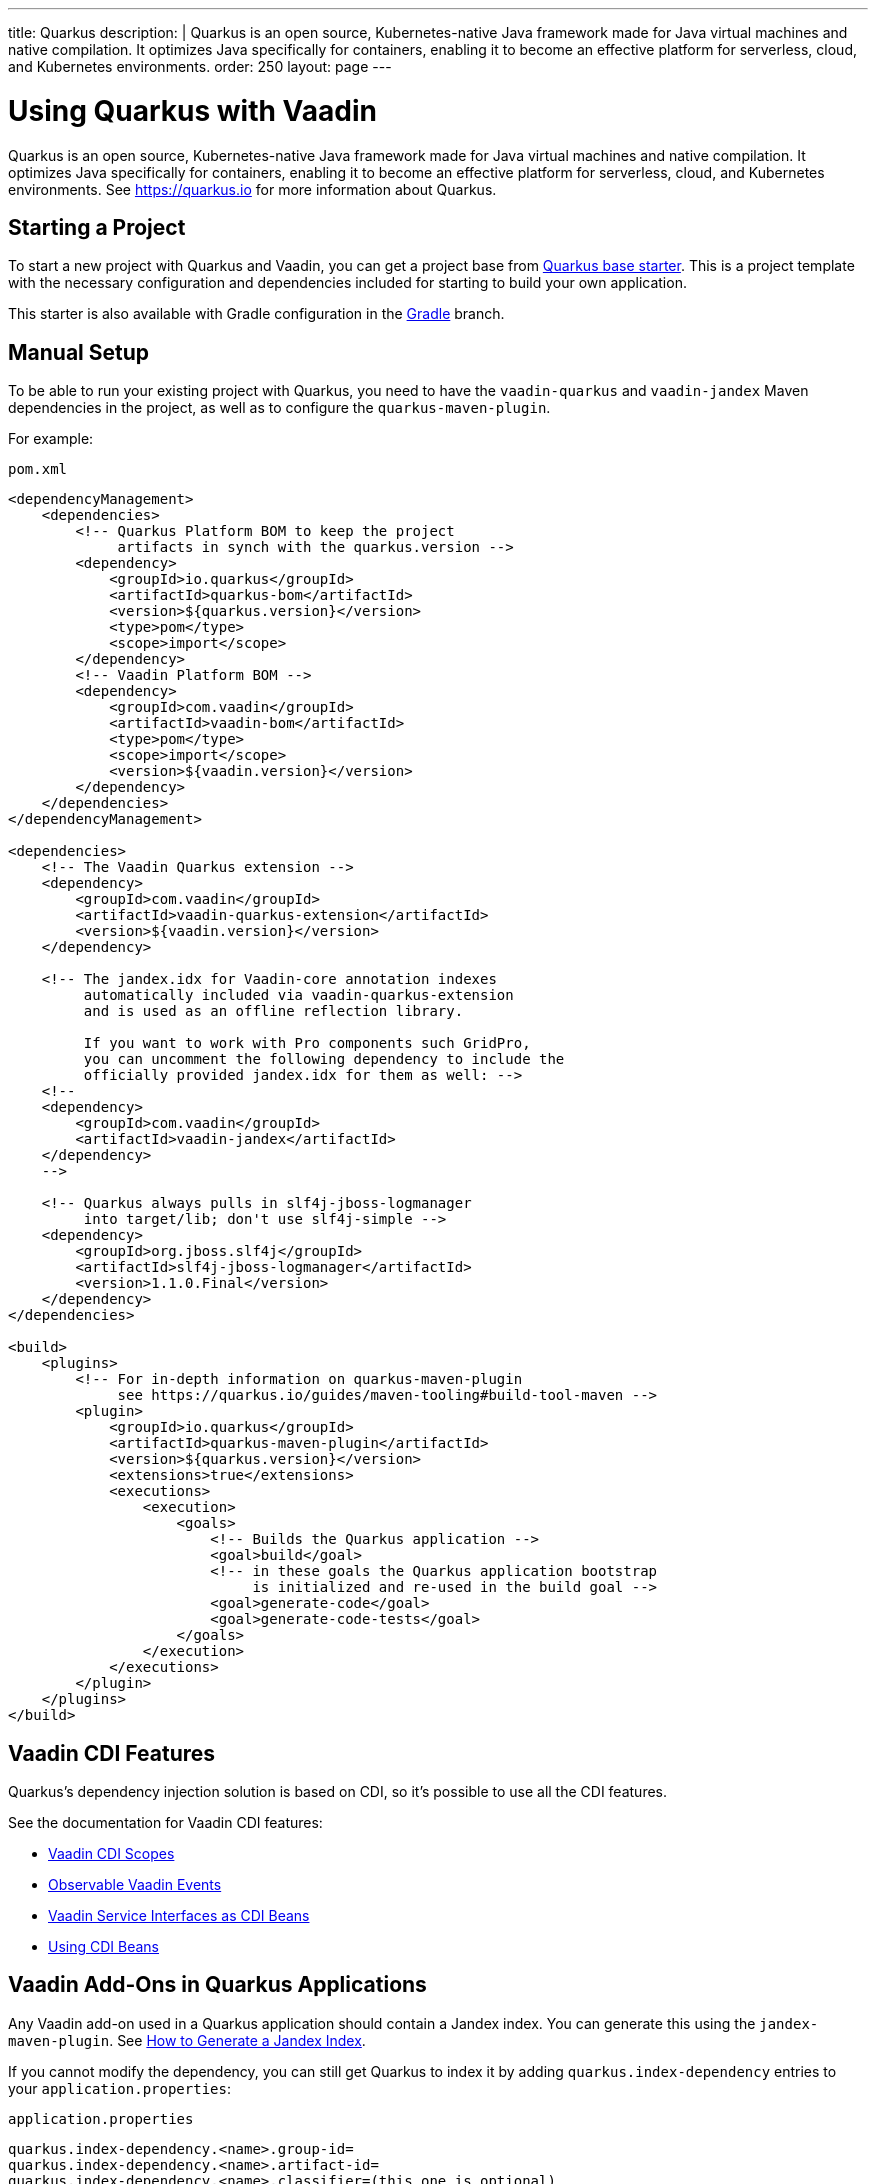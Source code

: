 ---
title: Quarkus
description: |
  Quarkus is an open source, Kubernetes-native Java framework made for Java virtual machines and native compilation.
  It optimizes Java specifically for containers, enabling it to become an effective platform for serverless, cloud, and Kubernetes environments.
order: 250
layout: page
---

[[quarkus.basic]]
= Using Quarkus with Vaadin

Quarkus is an open source, Kubernetes-native Java framework made for Java virtual machines and native compilation.
It optimizes Java specifically for containers, enabling it to become an effective platform for serverless, cloud, and Kubernetes environments.
See https://quarkus.io for more information about Quarkus.

== Starting a Project

To start a new project with Quarkus and Vaadin, you can get a project base from https://github.com/vaadin/base-starter-flow-quarkus/[Quarkus base starter].
This is a project template with the necessary configuration and dependencies included for starting to build your own application.

This starter is also available with Gradle configuration in the https://github.com/vaadin/base-starter-flow-quarkus/tree/gradle[Gradle] branch.

[[quarkus.setup]]
== Manual Setup

To be able to run your existing project with Quarkus, you need to have the `vaadin-quarkus` and `vaadin-jandex` Maven dependencies in the project, as well as to configure the `quarkus-maven-plugin`.

For example:

.`pom.xml`
[source,xml]
----
<dependencyManagement>
    <dependencies>
        <!-- Quarkus Platform BOM to keep the project
             artifacts in synch with the quarkus.version -->
        <dependency>
            <groupId>io.quarkus</groupId>
            <artifactId>quarkus-bom</artifactId>
            <version>${quarkus.version}</version>
            <type>pom</type>
            <scope>import</scope>
        </dependency>
        <!-- Vaadin Platform BOM -->
        <dependency>
            <groupId>com.vaadin</groupId>
            <artifactId>vaadin-bom</artifactId>
            <type>pom</type>
            <scope>import</scope>
            <version>${vaadin.version}</version>
        </dependency>
    </dependencies>
</dependencyManagement>

<dependencies>
    <!-- The Vaadin Quarkus extension -->
    <dependency>
        <groupId>com.vaadin</groupId>
        <artifactId>vaadin-quarkus-extension</artifactId>
        <version>${vaadin.version}</version>
    </dependency>

    <!-- The jandex.idx for Vaadin-core annotation indexes
         automatically included via vaadin-quarkus-extension
         and is used as an offline reflection library.

         If you want to work with Pro components such GridPro,
         you can uncomment the following dependency to include the
         officially provided jandex.idx for them as well: -->
    <!--
    <dependency>
        <groupId>com.vaadin</groupId>
        <artifactId>vaadin-jandex</artifactId>
    </dependency>
    -->

    <!-- Quarkus always pulls in slf4j-jboss-logmanager
         into target/lib; don't use slf4j-simple -->
    <dependency>
        <groupId>org.jboss.slf4j</groupId>
        <artifactId>slf4j-jboss-logmanager</artifactId>
        <version>1.1.0.Final</version>
    </dependency>
</dependencies>

<build>
    <plugins>
        <!-- For in-depth information on quarkus-maven-plugin
             see https://quarkus.io/guides/maven-tooling#build-tool-maven -->
        <plugin>
            <groupId>io.quarkus</groupId>
            <artifactId>quarkus-maven-plugin</artifactId>
            <version>${quarkus.version}</version>
            <extensions>true</extensions>
            <executions>
                <execution>
                    <goals>
                        <!-- Builds the Quarkus application -->
                        <goal>build</goal>
                        <!-- in these goals the Quarkus application bootstrap
                             is initialized and re-used in the build goal -->
                        <goal>generate-code</goal>
                        <goal>generate-code-tests</goal>
                    </goals>
                </execution>
            </executions>
        </plugin>
    </plugins>
</build>
----

== Vaadin CDI Features

Quarkus’s dependency injection solution is based on CDI, so it's possible to use all the CDI features.

See the documentation for Vaadin CDI features:

* <<cdi/contexts#, Vaadin CDI Scopes>>
* <<cdi/events#, Observable Vaadin Events>>
* <<cdi/service-beans#, Vaadin Service Interfaces as CDI Beans>>
* <<cdi/instantiated-beans#, Using CDI Beans>>

[[quarkus.vaadin.addons]]
== Vaadin Add-Ons in Quarkus Applications

Any Vaadin add-on used in a Quarkus application should contain a Jandex index.
You can generate this using the `jandex-maven-plugin`.
See https://quarkus.io/guides/cdi-reference#how-to-generate-a-jandex-index[How to Generate a Jandex Index].

If you cannot modify the dependency, you can still get Quarkus to index it by adding `quarkus.index-dependency` entries to your [filename]`application.properties`:

.[filename]`application.properties`
[source,properties]
----
quarkus.index-dependency.<name>.group-id=
quarkus.index-dependency.<name>.artifact-id=
quarkus.index-dependency.<name>.classifier=(this one is optional)
----

The `<name>` string here is used to link the `group-id`, `artifact-id` and `classifier` entries in one logical block.
It should be the same for those three entries and be any string literal.

== Running the Application in Development Mode

After making <<quarkus.setup>> steps, the Quarkus application can be started in development mode using the `quarkus:dev` goal in Maven.

[source,terminal]
----
mvn package quarkus:dev
----

The application is then available at http://localhost:8080/[+localhost:8080+] in the browser.

== Running the Application in Production Mode

The Quarkus base starter already includes the necessary Maven configuration to run the application in production mode.
If you use a project not based on the starter, this needs the configuration described in <<{articles}/production#enabling-the-production-mode, Deploying to Production>>.

Run the following commands to start the application:

[source,terminal]
----
mvn package -Pproduction
java -jar target/quarkus-app/quarkus-run.jar
----

[[quarkus.vaadin.livereload]]
== Live Reload

Live reload functionality is supported for changes in either Java or front-end files.

When running in development mode (`quarkus:dev`), changes in Java or front-end files compile after saving and will show up after the browser page is refreshed.
For front-end changes the browser page is automatically reloaded, but for Java changes a manual refresh is required.
Furthermore, Java hot reload may sometimes break front-end live reload; if this happens, server needs to be restarted.

[[quarkus.vaadin.knownissues]]
== Known Issues

Quarkus BOM pins Google Guava library to a version that conflicts with Vaadin TestBench 8 and later, resulting in test failures because of changes in method signatures.
This can be fixed by adding an explicit entry for Guava version `31.0.1-jre` in the dependency management section of the project’s [filename]`pom.xml` file, immediately above the reference to Quarkus BOM.

[source,xml]
----
<dependencyManagement>
    <dependencies>
        <dependency>
            <groupId>com.google.guava</groupId>
            <artifactId>guava</artifactId>
            <version>31.0.1-jre</version>
        </dependency>
        <dependency>
            <groupId>io.quarkus</groupId>
            <artifactId>quarkus-bom</artifactId>
            <version>${quarkus.version}</version>
            <type>pom</type>
            <scope>import</scope>
        </dependency>
        ...
    </dependencies>
</dependencyManagement>
----

[.discussion-id]
45A37C7E-2C03-44CA-B59E-C756F05CE3D2
